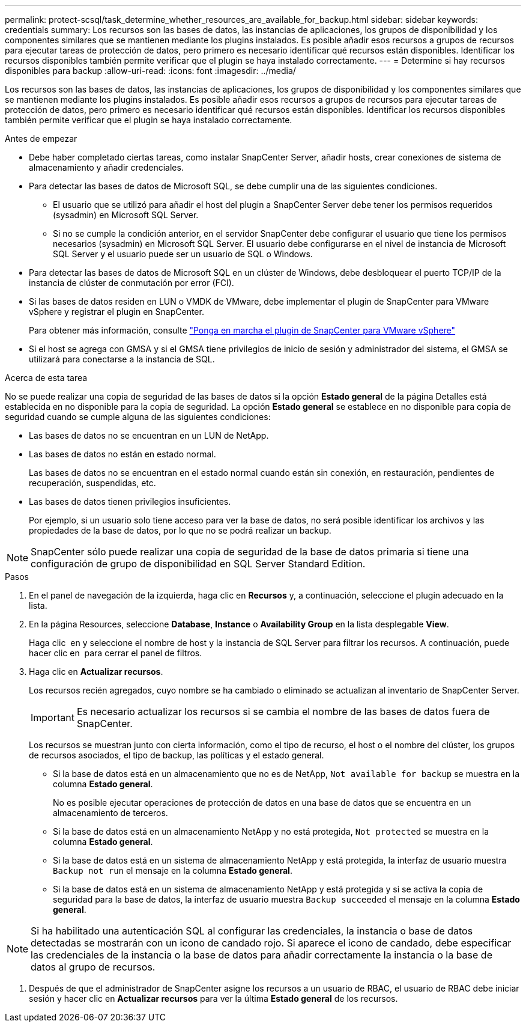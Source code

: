 ---
permalink: protect-scsql/task_determine_whether_resources_are_available_for_backup.html 
sidebar: sidebar 
keywords: credentials 
summary: Los recursos son las bases de datos, las instancias de aplicaciones, los grupos de disponibilidad y los componentes similares que se mantienen mediante los plugins instalados. Es posible añadir esos recursos a grupos de recursos para ejecutar tareas de protección de datos, pero primero es necesario identificar qué recursos están disponibles. Identificar los recursos disponibles también permite verificar que el plugin se haya instalado correctamente. 
---
= Determine si hay recursos disponibles para backup
:allow-uri-read: 
:icons: font
:imagesdir: ../media/


[role="lead"]
Los recursos son las bases de datos, las instancias de aplicaciones, los grupos de disponibilidad y los componentes similares que se mantienen mediante los plugins instalados. Es posible añadir esos recursos a grupos de recursos para ejecutar tareas de protección de datos, pero primero es necesario identificar qué recursos están disponibles. Identificar los recursos disponibles también permite verificar que el plugin se haya instalado correctamente.

.Antes de empezar
* Debe haber completado ciertas tareas, como instalar SnapCenter Server, añadir hosts, crear conexiones de sistema de almacenamiento y añadir credenciales.
* Para detectar las bases de datos de Microsoft SQL, se debe cumplir una de las siguientes condiciones.
+
** El usuario que se utilizó para añadir el host del plugin a SnapCenter Server debe tener los permisos requeridos (sysadmin) en Microsoft SQL Server.
** Si no se cumple la condición anterior, en el servidor SnapCenter debe configurar el usuario que tiene los permisos necesarios (sysadmin) en Microsoft SQL Server. El usuario debe configurarse en el nivel de instancia de Microsoft SQL Server y el usuario puede ser un usuario de SQL o Windows.


* Para detectar las bases de datos de Microsoft SQL en un clúster de Windows, debe desbloquear el puerto TCP/IP de la instancia de clúster de conmutación por error (FCI).
* Si las bases de datos residen en LUN o VMDK de VMware, debe implementar el plugin de SnapCenter para VMware vSphere y registrar el plugin en SnapCenter.
+
Para obtener más información, consulte https://docs.netapp.com/us-en/sc-plugin-vmware-vsphere/scpivs44_deploy_snapcenter_plug-in_for_vmware_vsphere.html["Ponga en marcha el plugin de SnapCenter para VMware vSphere"^]

* Si el host se agrega con GMSA y si el GMSA tiene privilegios de inicio de sesión y administrador del sistema, el GMSA se utilizará para conectarse a la instancia de SQL.


.Acerca de esta tarea
No se puede realizar una copia de seguridad de las bases de datos si la opción *Estado general* de la página Detalles está establecida en no disponible para la copia de seguridad. La opción *Estado general* se establece en no disponible para copia de seguridad cuando se cumple alguna de las siguientes condiciones:

* Las bases de datos no se encuentran en un LUN de NetApp.
* Las bases de datos no están en estado normal.
+
Las bases de datos no se encuentran en el estado normal cuando están sin conexión, en restauración, pendientes de recuperación, suspendidas, etc.

* Las bases de datos tienen privilegios insuficientes.
+
Por ejemplo, si un usuario solo tiene acceso para ver la base de datos, no será posible identificar los archivos y las propiedades de la base de datos, por lo que no se podrá realizar un backup.




NOTE: SnapCenter sólo puede realizar una copia de seguridad de la base de datos primaria si tiene una configuración de grupo de disponibilidad en SQL Server Standard Edition.

.Pasos
. En el panel de navegación de la izquierda, haga clic en *Recursos* y, a continuación, seleccione el plugin adecuado en la lista.
. En la página Resources, seleccione *Database*, *Instance* o *Availability Group* en la lista desplegable *View*.
+
Haga clic image:../media/filter_icon.png[""] en y seleccione el nombre de host y la instancia de SQL Server para filtrar los recursos. A continuación, puede hacer clic en image:../media/filter_icon.png[""] para cerrar el panel de filtros.

. Haga clic en *Actualizar recursos*.
+
Los recursos recién agregados, cuyo nombre se ha cambiado o eliminado se actualizan al inventario de SnapCenter Server.

+

IMPORTANT: Es necesario actualizar los recursos si se cambia el nombre de las bases de datos fuera de SnapCenter.

+
Los recursos se muestran junto con cierta información, como el tipo de recurso, el host o el nombre del clúster, los grupos de recursos asociados, el tipo de backup, las políticas y el estado general.

+
** Si la base de datos está en un almacenamiento que no es de NetApp, `Not available for backup` se muestra en la columna *Estado general*.
+
No es posible ejecutar operaciones de protección de datos en una base de datos que se encuentra en un almacenamiento de terceros.

** Si la base de datos está en un almacenamiento NetApp y no está protegida, `Not protected` se muestra en la columna *Estado general*.
** Si la base de datos está en un sistema de almacenamiento NetApp y está protegida, la interfaz de usuario muestra `Backup not run` el mensaje en la columna *Estado general*.
** Si la base de datos está en un sistema de almacenamiento NetApp y está protegida y si se activa la copia de seguridad para la base de datos, la interfaz de usuario muestra `Backup succeeded` el mensaje en la columna *Estado general*.





NOTE: Si ha habilitado una autenticación SQL al configurar las credenciales, la instancia o base de datos detectadas se mostrarán con un icono de candado rojo. Si aparece el icono de candado, debe especificar las credenciales de la instancia o la base de datos para añadir correctamente la instancia o la base de datos al grupo de recursos.

. Después de que el administrador de SnapCenter asigne los recursos a un usuario de RBAC, el usuario de RBAC debe iniciar sesión y hacer clic en *Actualizar recursos* para ver la última *Estado general* de los recursos.

